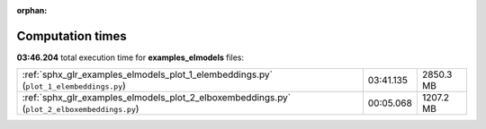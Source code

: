 
:orphan:

.. _sphx_glr_examples_elmodels_sg_execution_times:

Computation times
=================
**03:46.204** total execution time for **examples_elmodels** files:

+---------------------------------------------------------------------------------------------+-----------+-----------+
| :ref:`sphx_glr_examples_elmodels_plot_1_elembeddings.py` (``plot_1_elembeddings.py``)       | 03:41.135 | 2850.3 MB |
+---------------------------------------------------------------------------------------------+-----------+-----------+
| :ref:`sphx_glr_examples_elmodels_plot_2_elboxembeddings.py` (``plot_2_elboxembeddings.py``) | 00:05.068 | 1207.2 MB |
+---------------------------------------------------------------------------------------------+-----------+-----------+
